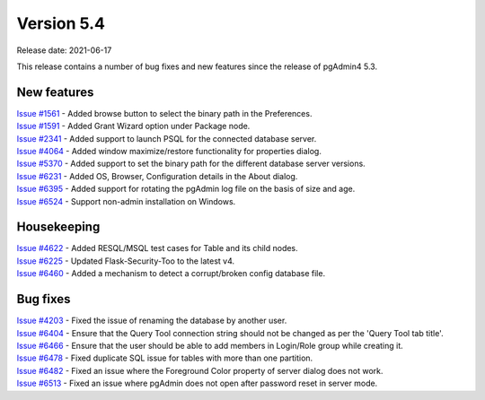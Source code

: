************
Version 5.4
************

Release date: 2021-06-17

This release contains a number of bug fixes and new features since the release of pgAdmin4 5.3.

New features
************

| `Issue #1561 <https://redmine.postgresql.org/issues/1561>`_ -  Added browse button to select the binary path in the Preferences.
| `Issue #1591 <https://redmine.postgresql.org/issues/1591>`_ -  Added Grant Wizard option under Package node.
| `Issue #2341 <https://redmine.postgresql.org/issues/2341>`_ -  Added support to launch PSQL for the connected database server.
| `Issue #4064 <https://redmine.postgresql.org/issues/4064>`_ -  Added window maximize/restore functionality for properties dialog.
| `Issue #5370 <https://redmine.postgresql.org/issues/5370>`_ -  Added support to set the binary path for the different database server versions.
| `Issue #6231 <https://redmine.postgresql.org/issues/6231>`_ -  Added OS, Browser, Configuration details in the About dialog.
| `Issue #6395 <https://redmine.postgresql.org/issues/6395>`_ -  Added support for rotating the pgAdmin log file on the basis of size and age.
| `Issue #6524 <https://redmine.postgresql.org/issues/6524>`_ -  Support non-admin installation on Windows.


Housekeeping
************

| `Issue #4622 <https://redmine.postgresql.org/issues/4622>`_ -  Added RESQL/MSQL test cases for Table and its child nodes.
| `Issue #6225 <https://redmine.postgresql.org/issues/6225>`_ -  Updated Flask-Security-Too to the latest v4.
| `Issue #6460 <https://redmine.postgresql.org/issues/6460>`_ -  Added a mechanism to detect a corrupt/broken config database file.

Bug fixes
*********

| `Issue #4203 <https://redmine.postgresql.org/issues/4203>`_ -  Fixed the issue of renaming the database by another user.
| `Issue #6404 <https://redmine.postgresql.org/issues/6404>`_ -  Ensure that the Query Tool connection string should not be changed as per the 'Query Tool tab title'.
| `Issue #6466 <https://redmine.postgresql.org/issues/6466>`_ -  Ensure that the user should be able to add members in Login/Role group while creating it.
| `Issue #6478 <https://redmine.postgresql.org/issues/6478>`_ -  Fixed duplicate SQL issue for tables with more than one partition.
| `Issue #6482 <https://redmine.postgresql.org/issues/6482>`_ -  Fixed an issue where the Foreground Color property of server dialog does not work.
| `Issue #6513 <https://redmine.postgresql.org/issues/6513>`_ -  Fixed an issue where pgAdmin does not open after password reset in server mode.
